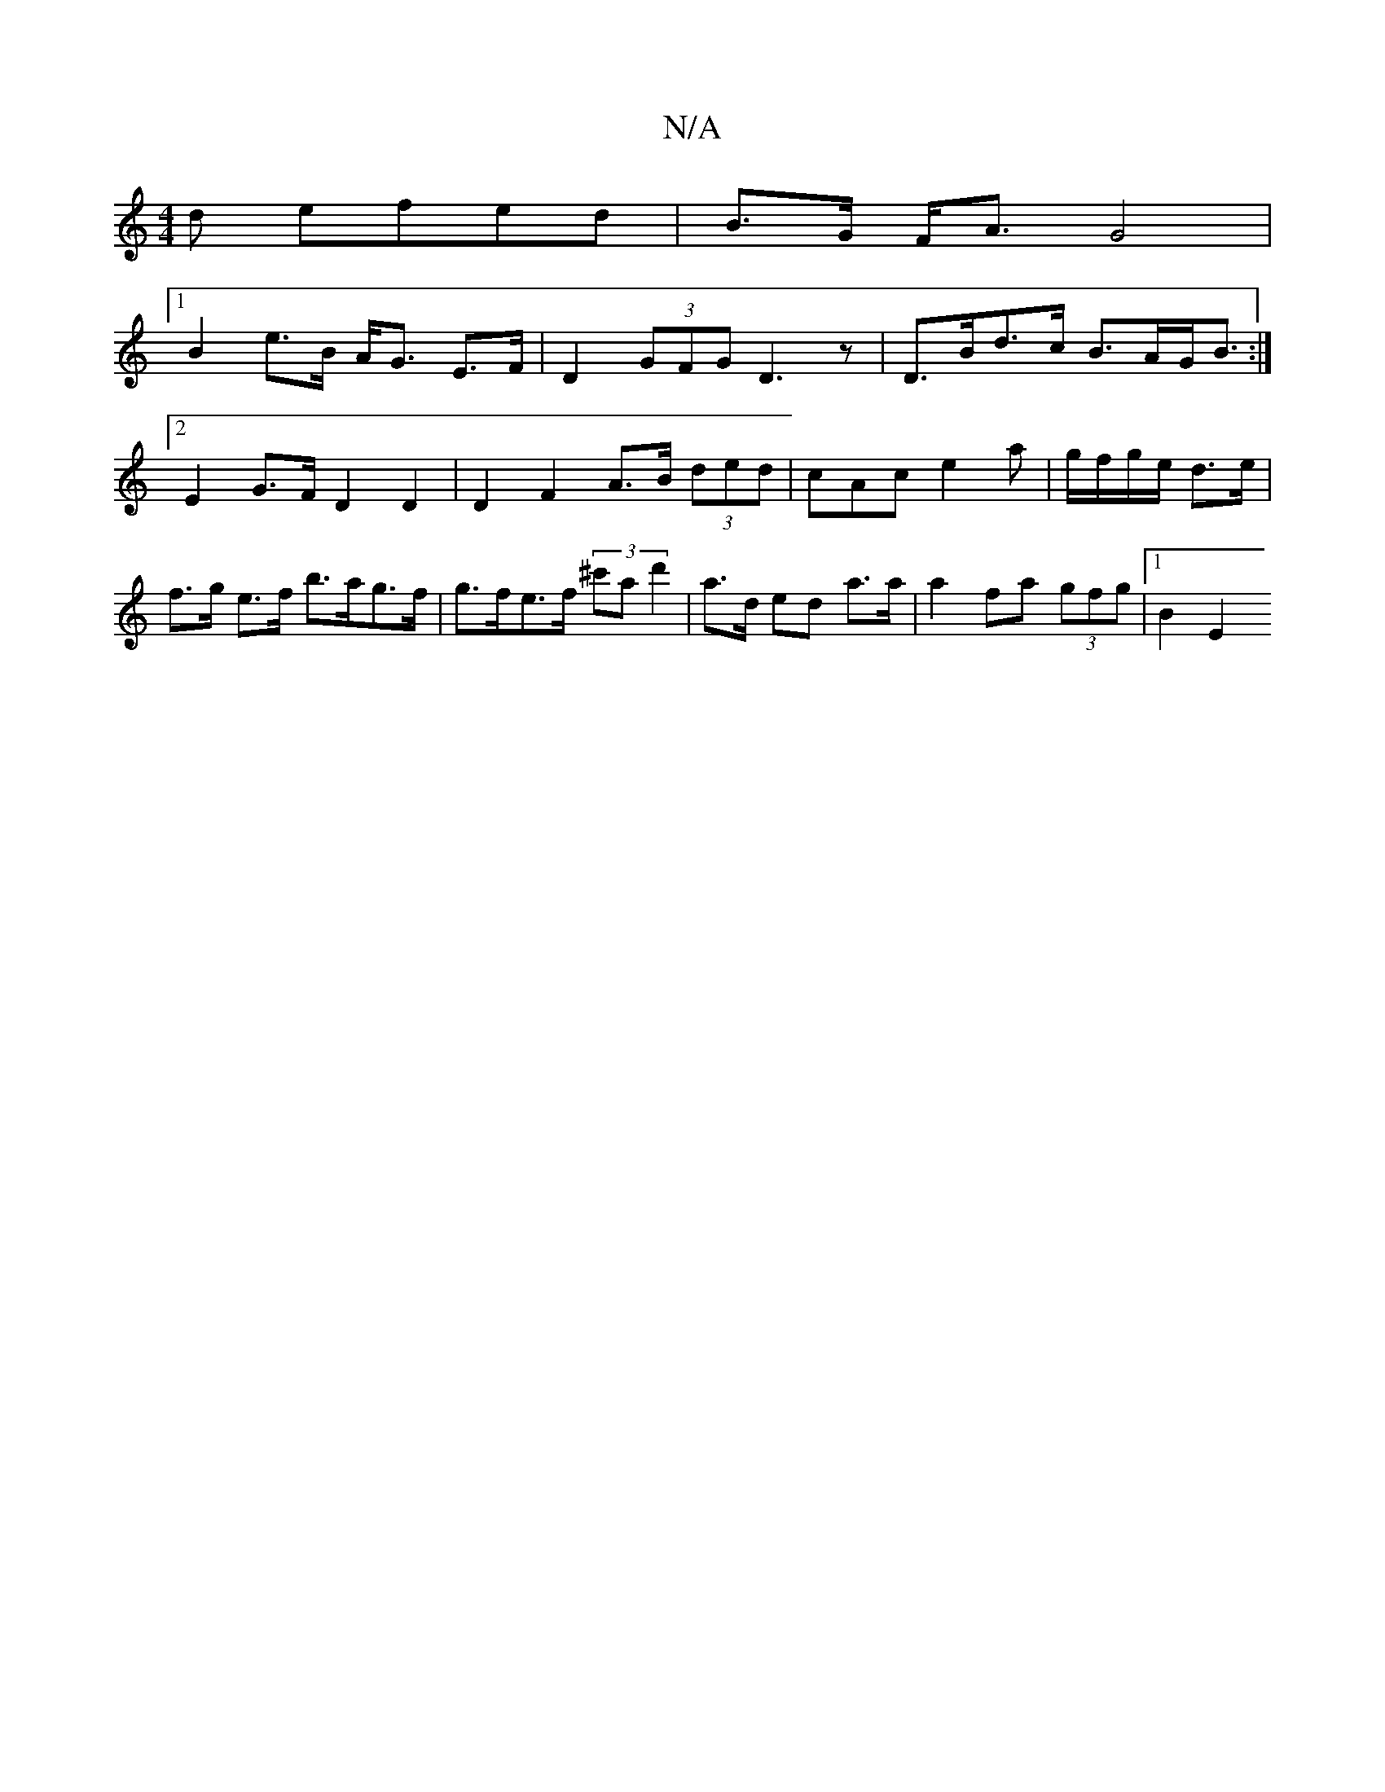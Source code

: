 X:1
T:N/A
M:4/4
R:N/A
K:Cmajor
d efed| B>G F<A G4 |
[1 B2 e>B A<G E>F | D2 (3GFG D3 z | D>Bd>c B>AG<B:|2 E2G>F D2 D2 | D2 F2 A>B (3ded | cAc e2 a|g/f/g/e/ d>e | f>g e>f b>ag>f | g>fe>f (3^c'a d'2 | a>d ed a>a |a2 fa (3gfg |[1 B2 E2